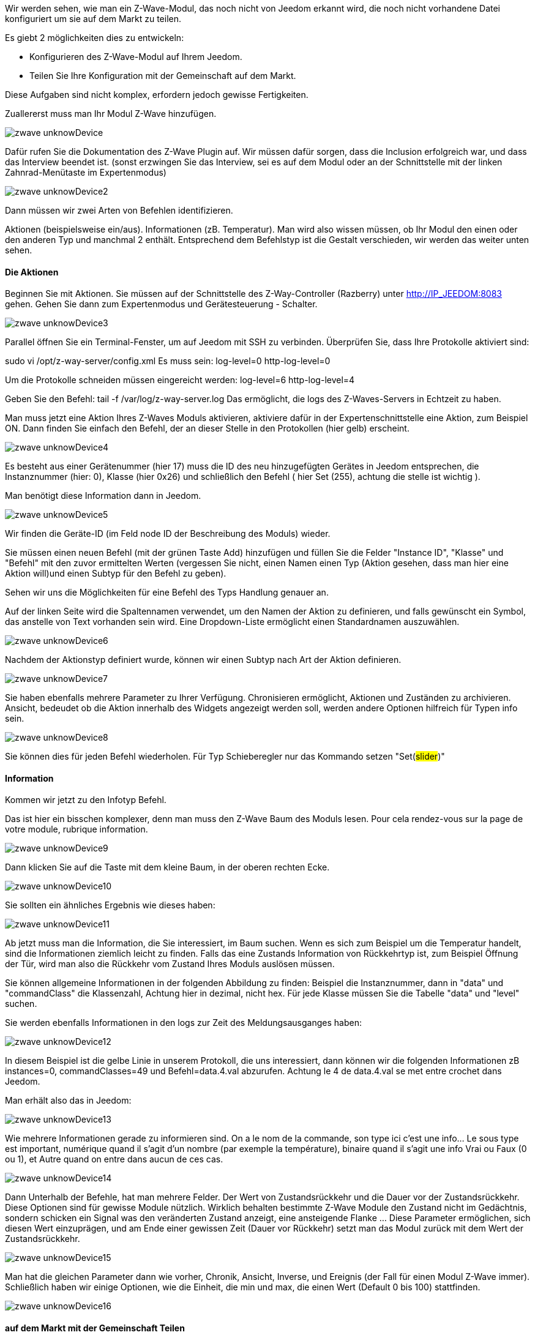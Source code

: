 Wir werden sehen, wie man ein Z-Wave-Modul, das noch nicht von Jeedom erkannt wird, die noch nicht vorhandene Datei konfiguriert um sie auf dem Markt zu teilen.

Es giebt 2 möglichkeiten dies zu entwickeln:

- Konfigurieren des Z-Wave-Modul auf Ihrem Jeedom.
- Teilen Sie Ihre Konfiguration mit der Gemeinschaft auf dem Markt.

Diese Aufgaben sind nicht komplex, erfordern jedoch gewisse Fertigkeiten.

Zuallererst muss man Ihr Modul Z-Wave hinzufügen. 

image::../images/zwave_unknowDevice.png[]

Dafür rufen Sie die Dokumentation des Z-Wave Plugin auf. Wir müssen dafür sorgen, dass die Inclusion erfolgreich war, und dass das Interview beendet ist. (sonst erzwingen Sie das Interview, sei es auf dem Modul oder an der Schnittstelle mit der linken Zahnrad-Menütaste im Expertenmodus)

image::../images/zwave_unknowDevice2.png[]

Dann müssen wir zwei Arten von Befehlen identifizieren.

Aktionen (beispielsweise ein/aus).
Informationen (zB. Temperatur).
Man wird also wissen müssen, ob Ihr Modul den einen oder den anderen Typ und manchmal 2 enthält. Entsprechend dem Befehlstyp ist die Gestalt verschieden, wir werden das weiter unten sehen.

==== Die Aktionen
Beginnen Sie mit Aktionen. Sie müssen auf der Schnittstelle des Z-Way-Controller (Razberry) unter http://IP_JEEDOM:8083 gehen. Gehen Sie dann zum Expertenmodus und Gerätesteuerung - Schalter.

image::../images/zwave_unknowDevice3.png[]

Parallel öffnen Sie ein Terminal-Fenster, um auf Jeedom mit SSH zu verbinden. Überprüfen Sie, dass Ihre Protokolle aktiviert sind:

sudo vi /opt/z-way-server/config.xml Es muss sein: log-level=0 http-log-level=0

Um die Protokolle schneiden müssen eingereicht werden: log-level=6 http-log-level=4

Geben Sie den Befehl: tail -f /var/log/z-way-server.log Das ermöglicht, die logs des Z-Waves-Servers in Echtzeit zu haben. 

Man muss jetzt eine Aktion Ihres Z-Waves Moduls aktivieren, aktiviere dafür in der Expertenschnittstelle eine Aktion, zum Beispiel ON. Dann finden Sie einfach den Befehl, der an dieser Stelle in den Protokollen (hier gelb) erscheint.

image::../images/zwave_unknowDevice4.png[]

Es besteht aus einer Gerätenummer (hier 17) muss die ID des neu hinzugefügten Gerätes in Jeedom entsprechen, die Instanznummer (hier: 0), Klasse (hier 0x26) und schließlich den Befehl ( hier Set (255), achtung die stelle ist wichtig ).

Man benötigt diese Information dann in Jeedom.

image::../images/zwave_unknowDevice5.png[]

Wir finden die Geräte-ID (im Feld node ID der Beschreibung des Moduls) wieder.

Sie müssen einen neuen Befehl (mit der grünen Taste Add) hinzufügen und füllen Sie die Felder "Instance ID", "Klasse" und "Befehl" mit den zuvor ermittelten Werten (vergessen Sie nicht, einen Namen einen Typ (Aktion gesehen, dass man hier eine Aktion will)und einen Subtyp für den Befehl zu geben).

Sehen wir uns die Möglichkeiten für eine Befehl des Typs Handlung genauer an. 

Auf der linken Seite wird die Spaltennamen verwendet, um den Namen der Aktion zu definieren, und falls gewünscht ein Symbol, das anstelle von Text vorhanden sein wird. Eine Dropdown-Liste ermöglicht einen Standardnamen auszuwählen.

image::../images/zwave_unknowDevice6.png[]

Nachdem der Aktionstyp definiert wurde, können wir einen Subtyp nach Art der Aktion definieren.

image::../images/zwave_unknowDevice7.png[]

Sie haben ebenfalls mehrere Parameter zu Ihrer Verfügung. Chronisieren ermöglicht, Aktionen und Zuständen zu archivieren. Ansicht, bedeudet ob die Aktion innerhalb des Widgets angezeigt werden soll, werden andere Optionen hilfreich für Typen info sein.

image::../images/zwave_unknowDevice8.png[]

Sie können dies für jeden Befehl wiederholen. Für Typ Schieberegler nur das Kommando setzen "Set(#slider#)"


==== Information
Kommen wir jetzt zu den Infotyp Befehl. 

Das ist hier ein bisschen komplexer, denn man muss den Z-Wave Baum des Moduls lesen.  Pour cela rendez-vous sur la page de votre module, rubrique information.

image::../images/zwave_unknowDevice9.png[]

Dann klicken Sie auf die Taste mit dem kleine Baum, in der oberen rechten Ecke.

image::../images/zwave_unknowDevice10.png[]

Sie sollten ein ähnliches Ergebnis wie dieses haben:

image::../images/zwave_unknowDevice11.png[]

Ab jetzt muss man die Information, die Sie interessiert, im Baum suchen. Wenn es sich zum Beispiel um die Temperatur handelt, sind die Informationen ziemlich leicht zu finden. Falls das eine Zustands Information von Rückkehrtyp ist, zum Beispiel Öffnung der Tür, wird man also die Rückkehr vom Zustand Ihres Moduls auslösen müssen. 

Sie können allgemeine Informationen in der folgenden Abbildung zu finden: Beispiel die Instanznummer, dann in "data" und "commandClass" die Klassenzahl, Achtung hier in dezimal, nicht hex. Für jede Klasse müssen Sie die Tabelle "data" und "level" suchen.

Sie werden ebenfalls Informationen in den logs zur Zeit des Meldungsausganges haben: 

image::../images/zwave_unknowDevice12.png[]

In diesem Beispiel ist die gelbe Linie in unserem Protokoll, die uns interessiert, dann können wir die folgenden Informationen zB instances=0, commandClasses=49 und Befehl=data.4.val abzurufen. Achtung le 4 de data.4.val se met entre crochet dans Jeedom.

Man erhält also das in Jeedom:

image::../images/zwave_unknowDevice13.png[]

Wie mehrere Informationen gerade zu informieren sind. On a le nom de la commande, son type ici c’est une info… Le sous type est important, numérique quand il s’agit d’un nombre (par exemple la température), binaire quand il s’agit une info Vrai ou Faux (0 ou 1), et Autre quand on entre dans aucun de ces cas.

image::../images/zwave_unknowDevice14.png[]

Dann Unterhalb der Befehle, hat man mehrere Felder.  Der Wert von Zustandsrückkehr und die Dauer vor der Zustandsrückkehr. Diese Optionen sind für gewisse Module nützlich. Wirklich behalten bestimmte Z-Wave Module den Zustand nicht im Gedächtnis, sondern schicken ein Signal was den veränderten Zustand anzeigt, eine ansteigende Flanke …  Diese Parameter ermöglichen, sich diesen Wert einzuprägen, und am Ende einer gewissen Zeit (Dauer vor Rückkehr) setzt man das Modul zurück mit dem Wert der Zustandsrückkehr. 

image::../images/zwave_unknowDevice15.png[]

Man hat die gleichen Parameter dann wie vorher, Chronik, Ansicht, Inverse, und Ereignis (der Fall für einen Modul Z-Wave immer). Schließlich haben wir einige Optionen, wie die Einheit, die min und max, die einen Wert (Default 0 bis 100) stattfinden.

image::../images/zwave_unknowDevice16.png[]

==== auf dem Markt mit der Gemeinschaft Teilen
Schließlich ist ein sehr wichtiger Punkt, Ihre Einstellungen mit der Gemeinschaft auf dem Jeedom Markt zu teilen. Indem Sie Ihre Konfiguration teilen, werden Sie den anderen Benutzern erlauben, dieses Z-Wave Modul zu benutzen, ohne es zu konfigurieren zu müssen. 

Für jedes Z-Wave-Modul gibt es eine Konfigurationsdatei im JSON Format. Diese Konfigurationsdatei muss einen Namen in einem ganz bestimmten Format haben: Marke.name_des_Moduls.json z.B. für einen Everspring AD142 everspring.ad142.json (vermeiden Sie alle Sonderzeichen und Akzente).

Nachdem Sie vorher ihre Handgemachte Konfiguration getestet haben, können Sie sich an die Erstellung der Datei machen. 

Hier ist eine Beispieldatei für die Konfiguration eines Moduls in JSON. Sie können eine solche Datei hier herunterladen. (kursiv Linien nach nicht obligatorischer Modul)


----
{ 
"#marque#.#nom_module#": { 
"name": "#nom commun#", 
"vendor": "#marque#", 

"manufacturerId": "#manufacturerId#", 
"manufacturerProductType": "#manufacturerProductType#", 
"manufacturerProductId": "#manufacturerProductId#", 
"groups": { 
"associate": [#numero_group#] 
}, 
"commands": [ 
{ 
"name": "#nom cmd#", 
"type": "#type cmd#", 
"subtype": "#sous type cmd#", 
"isVisible": "#visibilité cmd#", 
"isHistorized": "#historisation cmd#", 
"eventOnly": "#événement cmd#", 
"configuration": { 
"instanceId": "#instance cmd#", 
"class": "#class cmd#", 
"value": "#valeur cmd#", 
"minValue" : "#max valeur cmd#", 
"returnStateTime": "#valeur retour etat#", 
"returnStateValue": "#durée avant etat#" 
}, 
"display": { 
"invertBinary": "#inverte binaire#" 
}, 
"template": { 
"dashboard": "#widget dashboard#", 
"mobile": "#widget mobile#" 
} 
} 
], 

"parameters": { 
"#id parametre#": { 
"name" : "#nom parametre#", 
"default" : "#valeur par défaut#", 
"type" : "select", 
"value" : { 
"#valeur 1#" : { 
"name" : "#nom valeur 1#", 
"description" : "#description paramètre 1#", 
}, 
"#valeur 2#" : { 
"name" : "#nom valeur 2#", 
"description" : "#description paramètre 2#", 
} 
} 
}, 
"2": { 
"name" : "#nom paramètre#", 
"description" : "#description paramètre#", 
"default" : "#valeur par défaut#", 
"type" : "input", 
"unite" : "#unité#", 
"min" : "#min#", 
"max" : "#max#", 
}, 
} 
} 
}
----

Sie können ebenfalls ein schon realisiertes Modul auf der Markt Webseite herrunter laden.

Sie müssen aus der manuellen Konfiguration Teile übernehmen und die neue Datei erstellen. Hier sind einige Details über die Dateistruktur.

Füllen Sie alle Felder mit "#" umrahmt. Hier ist ihre Beschreibung (sehen Sie alle Felder mit einem * sind Pflichtfelder) :


- #marque#.#nom_module# : den Namen und die Marke des Moduls, Achtung!! muss gleiche sein wie der Namen der Datei  
- #nom commun# : Der allgemeine Name des Moduls 
- #marque# : Die Modul Marke 
- #manufacturerId# : Hersteller-ID 
- #manufacturerProductType# : Produkttyp 
- #manufacturerProductId# : Product ID

Diese Daten sind auf dem Informationsteil Ihres Moduls auf der Jeedom Schnittstelle (in Experten Modus) verfügbar. 

image::../images/zwave_unknowDevice17.png[]


----
"groups": { 
"associate": [#numero_group#] 
},
----

Die Option der Gruppe ermöglicht, am Z-Wave Modul eine Gruppe der Zugehörigkeit zu definieren, in # numero_group # zu definieren.  Diese Zeilen sind nicht erforderlich, wenn Sie sie nicht brauchen, um die Modulgruppe ändern.

Befehls (werden so oft wiederholt , wie es Befehle giebt):


- #nom cmd# : Befehlsname 
- #type cmd# : Befehls Typ (Informationen oder Aktion oder andere) 
- #sous type cmd# : Unter Typ ( numerische oder binäre oder andere oder Farbe oder Nachricht oder Schieberegler ) 
- #visibilité cmd# : Sichtbarkeit (1 oder 0) 
- #historisation cmd# : Befehl Protokollierung (1 oder 0) 
- #événement cmd# : nur Ereignis (1 oder 0) 
- #instance cmd# : Befehl Instanz (Standart 0) 
- #class cmd# : Befehls Klasse (in hex oder decimal) 
- #valeur cmd# : Auftragswert 
- #min valeur cmd# : Befehl min (wenn Typ info standardmäßig 0) 
- #max valeur cmd# : Befehl max (wenn Typ info standardmäßig 100) 
- #inverte binaire# : Inversion du retour binaire lors de l’affichage seulement (uniquement possible sur une commande de type info/binaire) (1 oder 0) 
- #valeur retour etat# : Rückgabewert Status (1 oder 0) (die Zeile ist nicht erforderlich) 
- #durée avant etat# : Zeit vor der Rückkehr in der Minute (die Zeile ist nicht erforderlich)

Wenn Sie eine Standard-Widget auf Ihr Modul zuweisen möchten sie die Vorlage(nicht obligatorisch)

- #widget dashboard# : Für das  Modul das Standard-Widget auf dem Armaturenbrett anwenden 
- #widget mobile# : Für das  Modul das Standard-Widget auf dem Mobilen Modus anwenden

Parameter (muss so oft wiederholt werden, wie es Parameter gibt). Dies sind die Parameter des Z-Wave-Modul Herstellers, diese finden Sie in der Dokumentation zu Ihrem Modul. Es gibt zwei Arten von Parametern, hier sind die Gemeinsamkeiten

- #id paramètre# : ID Parameter 
- #nom paramètre# : Parameter Name 
- #valeur par défaut# : Standartwert 
- #description paramètre# : Parameter Beschreibung 
- Wählen Sie (alle Werte, die Sie wollen): 
* #valeur 1# : Wert für Auswahl 1 
* #nom valeur 1# : Name der Auswahl 1 
- #description paramètre1# : Beschreibung der Auswahl 1 
- Input 
- #unité# : Unit Parameter 
- #min# : Minimum möglicher Parameter 
- #max# : Maximum möglicher Parameter

Sobald Sie die JSON-Datei erstellt haben, müssen Sie sie zu Ihrer Jeedom Installation zu senden. Dafür klicken Sie in der Rubrik Information Ihres Moduls auf den Button "Senden Sie eine Konfiguration": 

image::../images/zwave_unknowDevice18.png[]

Wenn Ihre Datei korrekt geschrieben ist, sollte sie nun in der Liste der Z-Wave-Module angezeigt werden, immer unter Informationen.

image::../images/zwave_unknowDevice19.png[]

Wählen Sie sie aus, dann speichere wieder. Dann testen Sie Ihr Modul um zu sehen, ob alles richtig funktioniert. Wenn alles gut ist, klicke auf den orangefarbenen Button um zu Teilen.

image::../images/zwave_unknowDevice20.png[]

Beachten Sie, wenn Sie ein Modul teilen wollen, müssen Sie zuvor auf dem Jeedom Markt registriert und mit Ihrem Jeedom Markt-Konto verbunden sein.(siehe Markt Dokumentation).

Ein Popup-Fenster öffnet sich, dann wird gefragt welche Informationen es über dieses Modul giebt.

image::../images/zwave_unknowDevice21.png[]

Geben Sie den vollständigen Namen des Z-Wave-Modul, Z-Wave-Modul Kategorie wenn Links zur Verfügung ist, ein Video, ein Wiki,  ein Forum. Schließlich ein Benutzerhandbuch für das Modul und das Changelog, oder Sie können die Updates ankündigen die Sie danach noch machen möchten. Klicken Sie auf die grüne Schaltfläche oben rechts E-Mail und Ihre Konfiguration wird auf dem Markt zur Verfügung stehen!

Ihre Konfiguration wird als BETA angezeigt werden. Zögern Sie nicht, uns über das Forum, oder per E-Mail zu kontaktieren contact@jeedom.com, wenn die Konfiguration bereit ist ins STABILE-Release zu gehen. Sie können auch auf die Markt Webseite gehen, um ein Foto zu Ihrer Konfiguration hinzuzufügen.

Sie haben nun ein unbekanntes Jeedom Modul reingestellt und mit der Gemeinschaft auf dem Markt geteilt.
